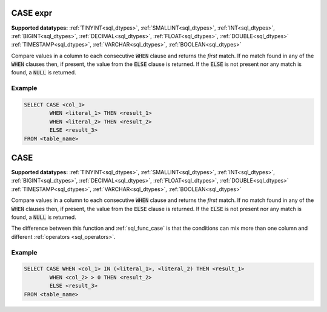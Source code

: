 CASE expr
^^^^^^^^^

**Supported datatypes:** :ref:`TINYINT<sql_dtypes>`, :ref:`SMALLINT<sql_dtypes>`, :ref:`INT<sql_dtypes>`, :ref:`BIGINT<sql_dtypes>`, :ref:`DECIMAL<sql_dtypes>`, :ref:`FLOAT<sql_dtypes>`, :ref:`DOUBLE<sql_dtypes>`
:ref:`TIMESTAMP<sql_dtypes>`, :ref:`VARCHAR<sql_dtypes>`, :ref:`BOOLEAN<sql_dtypes>`

Compare values in a column to each consecutive :code:`WHEN` clause 
and returns the *first* match. If no match found in any of the 
:code:`WHEN` clauses then, if present, the value from the :code:`ELSE`
clause is returned. If the :code:`ELSE` is not present nor any match
is found, a :code:`NULL` is returned.

Example
"""""""

.. code-block:: sql

    SELECT CASE <col_1> 
            WHEN <literal_1> THEN <result_1>
            WHEN <literal_2> THEN <result_2>
            ELSE <result_3>
    FROM <table_name>


CASE
^^^^

**Supported datatypes:** :ref:`TINYINT<sql_dtypes>`, :ref:`SMALLINT<sql_dtypes>`, :ref:`INT<sql_dtypes>`, :ref:`BIGINT<sql_dtypes>`, :ref:`DECIMAL<sql_dtypes>`, :ref:`FLOAT<sql_dtypes>`, :ref:`DOUBLE<sql_dtypes>`
:ref:`TIMESTAMP<sql_dtypes>`, :ref:`VARCHAR<sql_dtypes>`, :ref:`BOOLEAN<sql_dtypes>`

Compare values in a column to each consecutive :code:`WHEN` clause 
and returns the *first* match. If no match found in any of the 
:code:`WHEN` clauses then, if present, the value from the :code:`ELSE`
clause is returned. If the :code:`ELSE` is not present nor any match
is found, a :code:`NULL` is returned.

The difference between this function and :ref:`sql_func_case` is 
that the conditions can mix more than one column and different :ref:`operators <sql_operators>`.

Example
"""""""

.. code-block:: sql

    SELECT CASE WHEN <col_1> IN (<literal_1>, <literal_2) THEN <result_1>
            WHEN <col_2> > 0 THEN <result_2>
            ELSE <result_3>
    FROM <table_name>
